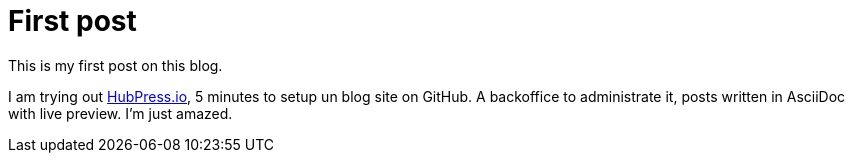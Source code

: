 # First post
:hp-tags: mood
:published_at: 2016-08-23
:hp-image: images/hubpress.png

This is my first post on this blog.

I am trying out http://hubpress.io[HubPress.io], 5 minutes to setup un blog site on GitHub.
A backoffice to administrate it, posts written in AsciiDoc with live preview.
I'm just amazed.
